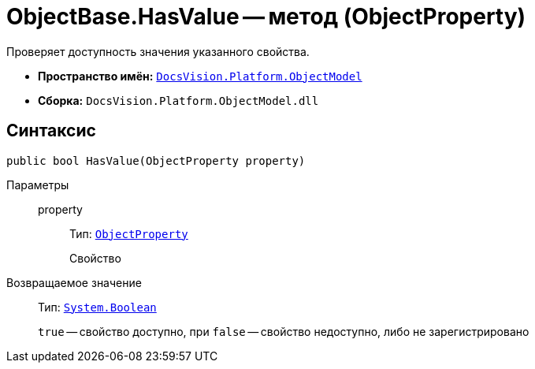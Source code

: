 = ObjectBase.HasValue -- метод (ObjectProperty)

Проверяет доступность значения указанного свойства.

* *Пространство имён:* `xref:ObjectModel_NS.adoc[DocsVision.Platform.ObjectModel]`
* *Сборка:* `DocsVision.Platform.ObjectModel.dll`

== Синтаксис

[source,csharp]
----
public bool HasValue(ObjectProperty property)
----

Параметры::
property:::
Тип: `xref:ObjectProperty_CL.adoc[ObjectProperty]`
+
Свойство

Возвращаемое значение::
Тип: `http://msdn.microsoft.com/ru-ru/library/system.boolean.aspx[System.Boolean]`
+
`true` -- свойство доступно, при `false` -- свойство недоступно, либо не зарегистрировано
